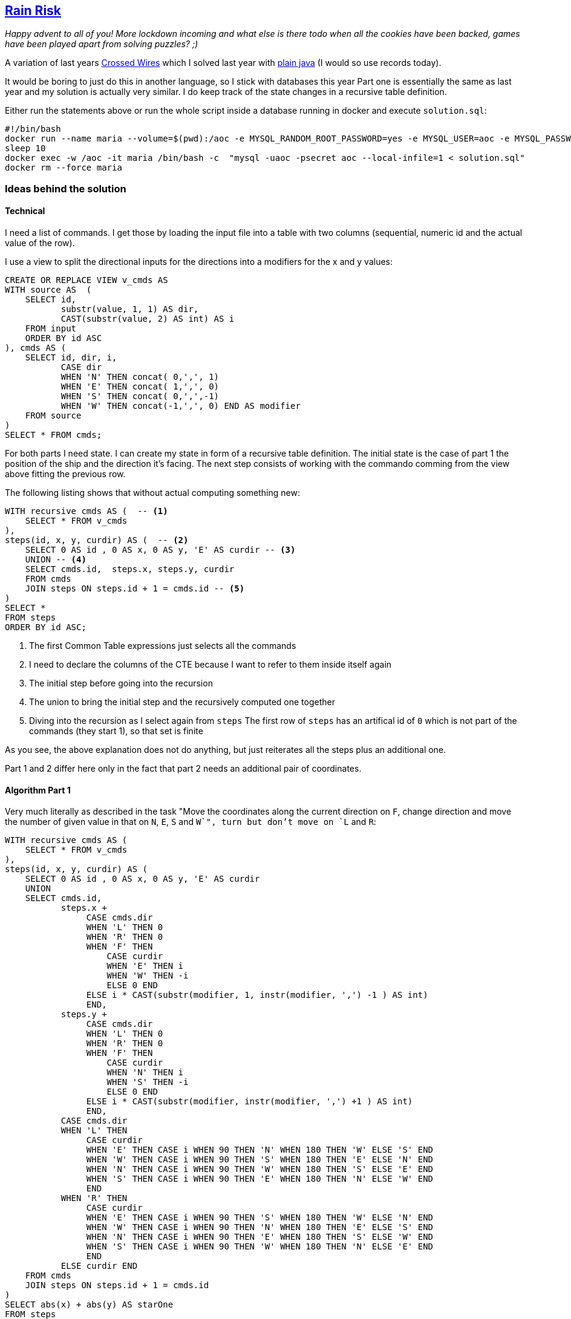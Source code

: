 :tags: SQL, MariaDB

== https://adventofcode.com/2020/day/12[Rain Risk]

_Happy advent to all of you! More lockdown incoming and what else is there todo when all the cookies have been backed,
games have been played apart from solving puzzles? ;)_

A variation of last years https://adventofcode.com/2019/day/3[ Crossed Wires] which I solved last year with https://github.com/michael-simons/aoc/blob/master/2019/day03/java/Solution.java[plain java] (I would so use records today).

It would be boring to just do this in another language, so I stick with databases this year
Part one is essentially the same as last year and my solution is actually very similar.
I do keep track of the state changes in a recursive table definition.

Either run the statements above or run the whole script inside a database running in docker and execute `solution.sql`:

[source,bash]
----
#!/bin/bash
docker run --name maria --volume=$(pwd):/aoc -e MYSQL_RANDOM_ROOT_PASSWORD=yes -e MYSQL_USER=aoc -e MYSQL_PASSWORD=secret -e MYSQL_DATABASE=aoc -d mariadb:10.3
sleep 10
docker exec -w /aoc -it maria /bin/bash -c  "mysql -uaoc -psecret aoc --local-infile=1 < solution.sql"
docker rm --force maria
----

=== Ideas behind the solution

==== Technical

I need a list of commands. I get those by loading the input file into a table with two columns (sequential, numeric id and the actual value of the row).

I use a view to split the directional inputs for the directions into a modifiers for the x and y values:

[source,sql]
----
CREATE OR REPLACE VIEW v_cmds AS
WITH source AS  (
    SELECT id,
           substr(value, 1, 1) AS dir,
           CAST(substr(value, 2) AS int) AS i
    FROM input
    ORDER BY id ASC
), cmds AS (
    SELECT id, dir, i,
           CASE dir
           WHEN 'N' THEN concat( 0,',', 1)
           WHEN 'E' THEN concat( 1,',', 0)
           WHEN 'S' THEN concat( 0,',',-1)
           WHEN 'W' THEN concat(-1,',', 0) END AS modifier
    FROM source
)
SELECT * FROM cmds;
----

For both parts I need state.
I can create my state in form of a recursive table definition.
The initial state is the case of part 1 the position of the ship and the direction it's facing.
The next step consists of working with the commando comming from the view above fitting the previous row.

The following listing shows that without actual computing something new:

[source,sql]
----
WITH recursive cmds AS (  -- <.>
    SELECT * FROM v_cmds
),
steps(id, x, y, curdir) AS (  -- <.>
    SELECT 0 AS id , 0 AS x, 0 AS y, 'E' AS curdir -- <.>
    UNION -- <.>
    SELECT cmds.id,  steps.x, steps.y, curdir
    FROM cmds
    JOIN steps ON steps.id + 1 = cmds.id -- <.>
)
SELECT *
FROM steps
ORDER BY id ASC;
----
<.> The first Common Table expressions just selects all the commands
<.> I need to declare the columns of the CTE because I want to refer to them inside itself again
<.> The initial step before going into the recursion
<.> The union to bring the initial step and the recursively computed one together
<.> Diving into the recursion as I select again from `steps`
    The first row of `steps` has an artifical id of `0` which is not part of the commands (they start 1),
    so that set is finite

As you see, the above explanation does not do anything, but just reiterates all the steps plus an additional one.

Part 1 and 2 differ here only in the fact that part 2 needs an additional pair of coordinates.

==== Algorithm Part 1

Very much literally as described in the task "Move the coordinates along the current direction on `F`, change direction and move the number of given value in that on `N`, `E`, `S` and `W`", turn but don't move on `L` and `R`:

[source,sql]
----
WITH recursive cmds AS (
    SELECT * FROM v_cmds
),
steps(id, x, y, curdir) AS (
    SELECT 0 AS id , 0 AS x, 0 AS y, 'E' AS curdir
    UNION
    SELECT cmds.id,
           steps.x +
                CASE cmds.dir
                WHEN 'L' THEN 0
                WHEN 'R' THEN 0
                WHEN 'F' THEN
                    CASE curdir
                    WHEN 'E' THEN i
                    WHEN 'W' THEN -i
                    ELSE 0 END
                ELSE i * CAST(substr(modifier, 1, instr(modifier, ',') -1 ) AS int)
                END,
           steps.y +
                CASE cmds.dir
                WHEN 'L' THEN 0
                WHEN 'R' THEN 0
                WHEN 'F' THEN
                    CASE curdir
                    WHEN 'N' THEN i
                    WHEN 'S' THEN -i
                    ELSE 0 END
                ELSE i * CAST(substr(modifier, instr(modifier, ',') +1 ) AS int)
                END,
           CASE cmds.dir
           WHEN 'L' THEN
                CASE curdir
                WHEN 'E' THEN CASE i WHEN 90 THEN 'N' WHEN 180 THEN 'W' ELSE 'S' END
                WHEN 'W' THEN CASE i WHEN 90 THEN 'S' WHEN 180 THEN 'E' ELSE 'N' END
                WHEN 'N' THEN CASE i WHEN 90 THEN 'W' WHEN 180 THEN 'S' ELSE 'E' END
                WHEN 'S' THEN CASE i WHEN 90 THEN 'E' WHEN 180 THEN 'N' ELSE 'W' END
                END
           WHEN 'R' THEN
                CASE curdir
                WHEN 'E' THEN CASE i WHEN 90 THEN 'S' WHEN 180 THEN 'W' ELSE 'N' END
                WHEN 'W' THEN CASE i WHEN 90 THEN 'N' WHEN 180 THEN 'E' ELSE 'S' END
                WHEN 'N' THEN CASE i WHEN 90 THEN 'E' WHEN 180 THEN 'S' ELSE 'W' END
                WHEN 'S' THEN CASE i WHEN 90 THEN 'W' WHEN 180 THEN 'N' ELSE 'E' END
                END
           ELSE curdir END
    FROM cmds
    JOIN steps ON steps.id + 1 = cmds.id
)
SELECT abs(x) + abs(y) AS starOne
FROM steps
ORDER BY id DESC LIMIT 1;
----

==== Algorithm Part 2

You need to add a waypoint to the state and decide whether you want to store it absolute coordinates
or relative ones. I chose absolutes because I found it easier to debug.
Then you need to remember some math on how to rotate a point around a given point.

Rotating a point `(x,y)` around a given point `(a,b)` by a degree of `g` onto a new point `(x', y')` is given as

[source]
----
x' = cos(g) * (x - a) - sin(g) * (y - b) + a
y' = sin(g) * (x - a) + cos(g) * (y - b) + b
----

We only have to deal with 90°, 180° and 270° and as such, `sin` and `cos` vary between -1, 0 and 1 an we can again read the
formulas pretty much as such in the statement.

I did not simplify the formula on purpose for other people like me who needed to dust of that part of his math brain…

[source,sql]
----
WITH recursive cmds AS (
    SELECT * FROM v_cmds
),
steps(id, x, y, wx, wy) AS (
    SELECT 0 AS id,
           0 AS x, 0 AS y,
           10 AS wx, 1 AS wy
    UNION
    SELECT cmds.id,
           steps.x +
                CASE cmds.dir
                WHEN 'F' THEN (wx - x) * i
                ELSE 0 END,
           steps.y +
                CASE cmds.dir
                WHEN 'F' THEN (wy - y) * i
                ELSE 0 END,
            CASE cmds.dir
            WHEN 'F' THEN wx + (wx -x)* i
            WHEN 'L' THEN
                CASE i WHEN   90 THEN         0 - (wy - y) + x
                       WHEN  180 THEN -(wx - x) +        0 + x
                       WHEN  270 THEN         0 + (wy - y) + x END
            WHEN 'R' THEN
                CASE i WHEN   90 THEN         0 + (wy - y) + x
                       WHEN  180 THEN -(wx - x) +        0 + x
                       WHEN  270 THEN         0 - (wy - y) + x
                       END
            ELSE wx + i * CAST(substr(modifier, 1, instr(modifier, ',') -1 ) AS int)
            END,
            CASE cmds.dir
            WHEN 'F' THEN wy + (wy-y) * i
            WHEN 'L' THEN
               CASE i WHEN  90 THEN  (wx - x) +        0 + y
                      WHEN 180 THEN         0 - (wy - y) + y
                      WHEN 270 THEN -(wx -x ) +        0 + y END
            WHEN 'R' THEN
               CASE i WHEN  90 THEN -(wx - x) +        0 + y
                      WHEN 180 THEN         0 - (wy - y) + y
                      WHEN 270 THEN  (wx - x) +        0 + y END
            ELSE wy + i * CAST(substr(modifier, instr(modifier, ',') + 1 ) AS int)
            END
    FROM cmds
    JOIN steps ON steps.id + 1 = cmds.id
)
SELECT abs(x) + abs(y) AS starTwo
FROM steps
ORDER BY id DESC LIMIT 1;
----

NOTE: Tested with `MariaDB-1:10.3.27`
      Correct solutions are: `757` and `51249`.
